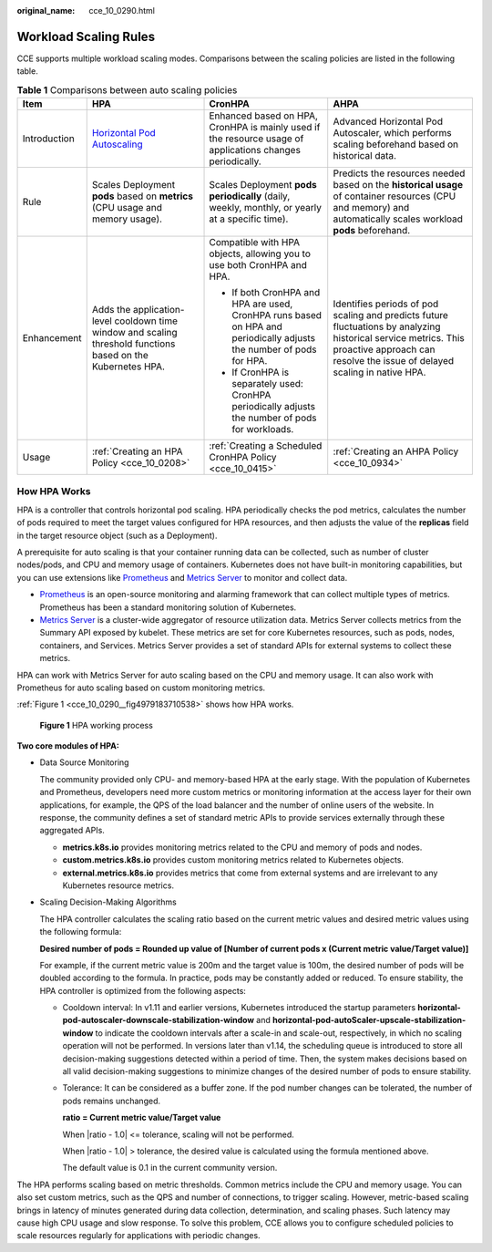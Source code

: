 :original_name: cce_10_0290.html

.. _cce_10_0290:

Workload Scaling Rules
======================

CCE supports multiple workload scaling modes. Comparisons between the scaling policies are listed in the following table.

.. table:: **Table 1** Comparisons between auto scaling policies

   +-----------------+--------------------------------------------------------------------------------------------------------------+---------------------------------------------------------------------------------------------------------------------+---------------------------------------------------------------------------------------------------------------------------------------------------------------------------------------------+
   | Item            | HPA                                                                                                          | CronHPA                                                                                                             | AHPA                                                                                                                                                                                        |
   +=================+==============================================================================================================+=====================================================================================================================+=============================================================================================================================================================================================+
   | Introduction    | `Horizontal Pod Autoscaling <https://kubernetes.io/docs/tasks/run-application/horizontal-pod-autoscale/>`__  | Enhanced based on HPA, CronHPA is mainly used if the resource usage of applications changes periodically.           | Advanced Horizontal Pod Autoscaler, which performs scaling beforehand based on historical data.                                                                                             |
   +-----------------+--------------------------------------------------------------------------------------------------------------+---------------------------------------------------------------------------------------------------------------------+---------------------------------------------------------------------------------------------------------------------------------------------------------------------------------------------+
   | Rule            | Scales Deployment **pods** based on **metrics** (CPU usage and memory usage).                                | Scales Deployment **pods** **periodically** (daily, weekly, monthly, or yearly at a specific time).                 | Predicts the resources needed based on the **historical usage** of container resources (CPU and memory) and automatically scales workload **pods** beforehand.                              |
   +-----------------+--------------------------------------------------------------------------------------------------------------+---------------------------------------------------------------------------------------------------------------------+---------------------------------------------------------------------------------------------------------------------------------------------------------------------------------------------+
   | Enhancement     | Adds the application-level cooldown time window and scaling threshold functions based on the Kubernetes HPA. | Compatible with HPA objects, allowing you to use both CronHPA and HPA.                                              | Identifies periods of pod scaling and predicts future fluctuations by analyzing historical service metrics. This proactive approach can resolve the issue of delayed scaling in native HPA. |
   |                 |                                                                                                              |                                                                                                                     |                                                                                                                                                                                             |
   |                 |                                                                                                              | -  If both CronHPA and HPA are used, CronHPA runs based on HPA and periodically adjusts the number of pods for HPA. |                                                                                                                                                                                             |
   |                 |                                                                                                              | -  If CronHPA is separately used: CronHPA periodically adjusts the number of pods for workloads.                    |                                                                                                                                                                                             |
   +-----------------+--------------------------------------------------------------------------------------------------------------+---------------------------------------------------------------------------------------------------------------------+---------------------------------------------------------------------------------------------------------------------------------------------------------------------------------------------+
   | Usage           | :ref:`Creating an HPA Policy <cce_10_0208>`                                                                  | :ref:`Creating a Scheduled CronHPA Policy <cce_10_0415>`                                                            | :ref:`Creating an AHPA Policy <cce_10_0934>`                                                                                                                                                |
   +-----------------+--------------------------------------------------------------------------------------------------------------+---------------------------------------------------------------------------------------------------------------------+---------------------------------------------------------------------------------------------------------------------------------------------------------------------------------------------+

How HPA Works
-------------

HPA is a controller that controls horizontal pod scaling. HPA periodically checks the pod metrics, calculates the number of pods required to meet the target values configured for HPA resources, and then adjusts the value of the **replicas** field in the target resource object (such as a Deployment).

A prerequisite for auto scaling is that your container running data can be collected, such as number of cluster nodes/pods, and CPU and memory usage of containers. Kubernetes does not have built-in monitoring capabilities, but you can use extensions like `Prometheus <https://prometheus.io/>`__ and `Metrics Server <https://github.com/kubernetes-sigs/metrics-server>`__ to monitor and collect data.

-  `Prometheus <https://prometheus.io/>`__ is an open-source monitoring and alarming framework that can collect multiple types of metrics. Prometheus has been a standard monitoring solution of Kubernetes.
-  `Metrics Server <https://github.com/kubernetes-sigs/metrics-server>`__ is a cluster-wide aggregator of resource utilization data. Metrics Server collects metrics from the Summary API exposed by kubelet. These metrics are set for core Kubernetes resources, such as pods, nodes, containers, and Services. Metrics Server provides a set of standard APIs for external systems to collect these metrics.

HPA can work with Metrics Server for auto scaling based on the CPU and memory usage. It can also work with Prometheus for auto scaling based on custom monitoring metrics.

:ref:`Figure 1 <cce_10_0290__fig4979183710538>` shows how HPA works.

.. _cce_10_0290__fig4979183710538:

.. figure:: /_static/images/en-us_image_0000002101597649.png
   :alt: **Figure 1** HPA working process

   **Figure 1** HPA working process

**Two core modules of HPA:**

-  Data Source Monitoring

   The community provided only CPU- and memory-based HPA at the early stage. With the population of Kubernetes and Prometheus, developers need more custom metrics or monitoring information at the access layer for their own applications, for example, the QPS of the load balancer and the number of online users of the website. In response, the community defines a set of standard metric APIs to provide services externally through these aggregated APIs.

   -  **metrics.k8s.io** provides monitoring metrics related to the CPU and memory of pods and nodes.
   -  **custom.metrics.k8s.io** provides custom monitoring metrics related to Kubernetes objects.
   -  **external.metrics.k8s.io** provides metrics that come from external systems and are irrelevant to any Kubernetes resource metrics.

-  Scaling Decision-Making Algorithms

   The HPA controller calculates the scaling ratio based on the current metric values and desired metric values using the following formula:

   **Desired number of pods = Rounded up value of [Number of current pods x (Current metric value/Target value)]**

   For example, if the current metric value is 200m and the target value is 100m, the desired number of pods will be doubled according to the formula. In practice, pods may be constantly added or reduced. To ensure stability, the HPA controller is optimized from the following aspects:

   -  Cooldown interval: In v1.11 and earlier versions, Kubernetes introduced the startup parameters **horizontal-pod-autoscaler-downscale-stabilization-window** and **horizontal-pod-autoScaler-upscale-stabilization-window** to indicate the cooldown intervals after a scale-in and scale-out, respectively, in which no scaling operation will not be performed. In versions later than v1.14, the scheduling queue is introduced to store all decision-making suggestions detected within a period of time. Then, the system makes decisions based on all valid decision-making suggestions to minimize changes of the desired number of pods to ensure stability.

   -  Tolerance: It can be considered as a buffer zone. If the pod number changes can be tolerated, the number of pods remains unchanged.

      **ratio = Current metric value/Target value**

      When \|ratio - 1.0\| <= tolerance, scaling will not be performed.

      When \|ratio - 1.0\| > tolerance, the desired value is calculated using the formula mentioned above.

      The default value is 0.1 in the current community version.

The HPA performs scaling based on metric thresholds. Common metrics include the CPU and memory usage. You can also set custom metrics, such as the QPS and number of connections, to trigger scaling. However, metric-based scaling brings in latency of minutes generated during data collection, determination, and scaling phases. Such latency may cause high CPU usage and slow response. To solve this problem, CCE allows you to configure scheduled policies to scale resources regularly for applications with periodic changes.
